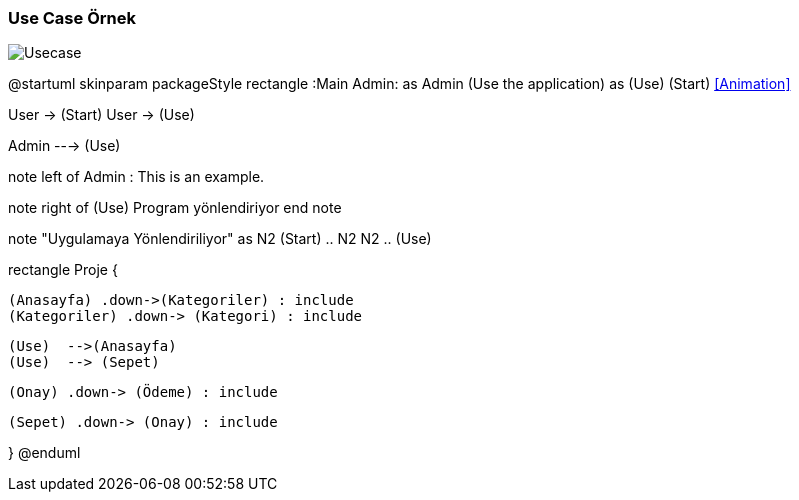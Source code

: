 === Use Case Örnek

image::Usecase.png[]

@startuml
skinparam packageStyle rectangle
:Main Admin: as Admin
(Use the application) as (Use)
(Start) <<Animation>>

User -> (Start)
User -> (Use)

Admin ---> (Use)

note left of Admin : This is an example.

note right of (Use)
  Program yönlendiriyor
end note

note "Uygulamaya Yönlendiriliyor" as N2
(Start) .. N2
N2 .. (Use)

rectangle Proje {


  (Anasayfa) .down->(Kategoriler) : include
  (Kategoriler) .down-> (Kategori) : include


  (Use)  -->(Anasayfa)
  (Use)  --> (Sepet)

  (Onay) .down-> (Ödeme) : include

  (Sepet) .down-> (Onay) : include
 
}
@enduml